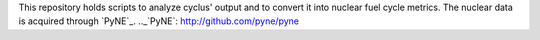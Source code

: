This repository holds scripts to analyze cyclus' output and to convert it into
nuclear fuel cycle metrics.
The nuclear data is acquired through `PyNE`_.
.._`PyNE`: http://github.com/pyne/pyne
